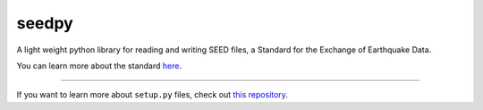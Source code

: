 seedpy
========================

A light weight python library for reading and writing SEED files,
a Standard for the Exchange of Earthquake Data.

You can learn more about the standard `here <http://www.fdsn.org/pdf/SEEDManual_V2.4.pdf>`_.

---------------

If you want to learn more about ``setup.py`` files, check out `this repository <https://github.com/kennethreitz/setup.py>`_.
